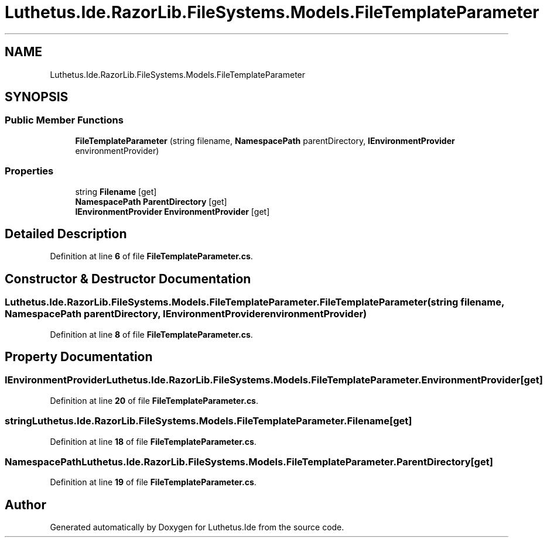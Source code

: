 .TH "Luthetus.Ide.RazorLib.FileSystems.Models.FileTemplateParameter" 3 "Version 1.0.0" "Luthetus.Ide" \" -*- nroff -*-
.ad l
.nh
.SH NAME
Luthetus.Ide.RazorLib.FileSystems.Models.FileTemplateParameter
.SH SYNOPSIS
.br
.PP
.SS "Public Member Functions"

.in +1c
.ti -1c
.RI "\fBFileTemplateParameter\fP (string filename, \fBNamespacePath\fP parentDirectory, \fBIEnvironmentProvider\fP environmentProvider)"
.br
.in -1c
.SS "Properties"

.in +1c
.ti -1c
.RI "string \fBFilename\fP\fR [get]\fP"
.br
.ti -1c
.RI "\fBNamespacePath\fP \fBParentDirectory\fP\fR [get]\fP"
.br
.ti -1c
.RI "\fBIEnvironmentProvider\fP \fBEnvironmentProvider\fP\fR [get]\fP"
.br
.in -1c
.SH "Detailed Description"
.PP 
Definition at line \fB6\fP of file \fBFileTemplateParameter\&.cs\fP\&.
.SH "Constructor & Destructor Documentation"
.PP 
.SS "Luthetus\&.Ide\&.RazorLib\&.FileSystems\&.Models\&.FileTemplateParameter\&.FileTemplateParameter (string filename, \fBNamespacePath\fP parentDirectory, \fBIEnvironmentProvider\fP environmentProvider)"

.PP
Definition at line \fB8\fP of file \fBFileTemplateParameter\&.cs\fP\&.
.SH "Property Documentation"
.PP 
.SS "\fBIEnvironmentProvider\fP Luthetus\&.Ide\&.RazorLib\&.FileSystems\&.Models\&.FileTemplateParameter\&.EnvironmentProvider\fR [get]\fP"

.PP
Definition at line \fB20\fP of file \fBFileTemplateParameter\&.cs\fP\&.
.SS "string Luthetus\&.Ide\&.RazorLib\&.FileSystems\&.Models\&.FileTemplateParameter\&.Filename\fR [get]\fP"

.PP
Definition at line \fB18\fP of file \fBFileTemplateParameter\&.cs\fP\&.
.SS "\fBNamespacePath\fP Luthetus\&.Ide\&.RazorLib\&.FileSystems\&.Models\&.FileTemplateParameter\&.ParentDirectory\fR [get]\fP"

.PP
Definition at line \fB19\fP of file \fBFileTemplateParameter\&.cs\fP\&.

.SH "Author"
.PP 
Generated automatically by Doxygen for Luthetus\&.Ide from the source code\&.
